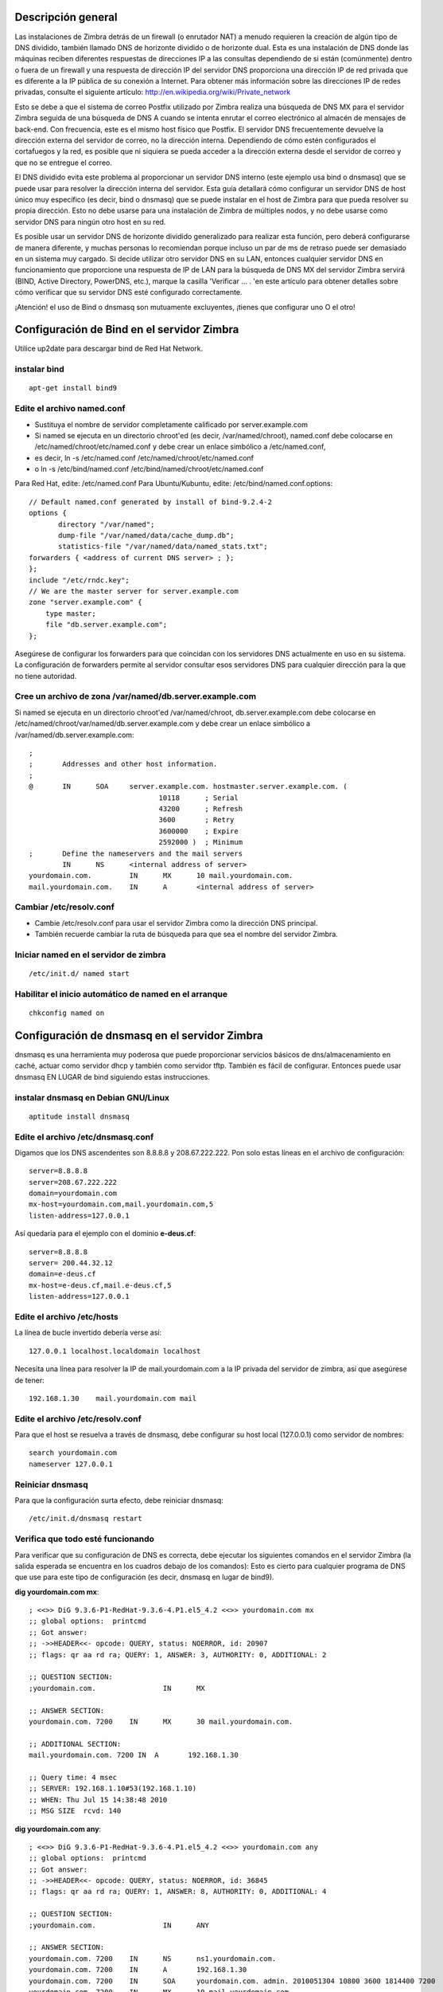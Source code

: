 Descripción general
====================

Las instalaciones de Zimbra detrás de un firewall (o enrutador NAT) a menudo requieren la creación de algún tipo de DNS dividido, también llamado DNS de horizonte dividido o de horizonte dual. Esta es una instalación de DNS donde las máquinas reciben diferentes respuestas de direcciones IP a las consultas dependiendo de si están (comúnmente) dentro o fuera de un firewall y una respuesta de dirección IP del servidor DNS proporciona una dirección IP de red privada que es diferente a la IP pública de su conexión a Internet. Para obtener más información sobre las direcciones IP de redes privadas, consulte el siguiente artículo: http://en.wikipedia.org/wiki/Private_network

Esto se debe a que el sistema de correo Postfix utilizado por Zimbra realiza una búsqueda de DNS MX para el servidor Zimbra seguida de una búsqueda de DNS A cuando se intenta enrutar el correo electrónico al almacén de mensajes de back-end. Con frecuencia, este es el mismo host físico que Postfix. El servidor DNS frecuentemente devuelve la dirección externa del servidor de correo, no la dirección interna. Dependiendo de cómo estén configurados el cortafuegos y la red, es posible que ni siquiera se pueda acceder a la dirección externa desde el servidor de correo y que no se entregue el correo.

El DNS dividido evita este problema al proporcionar un servidor DNS interno (este ejemplo usa bind o dnsmasq) que se puede usar para resolver la dirección interna del servidor. Esta guía detallará cómo configurar un servidor DNS de host único muy específico (es decir, bind o dnsmasq) que se puede instalar en el host de Zimbra para que pueda resolver su propia dirección. Esto no debe usarse para una instalación de Zimbra de múltiples nodos, y no debe usarse como servidor DNS para ningún otro host en su red.

Es posible usar un servidor DNS de horizonte dividido generalizado para realizar esta función, pero deberá configurarse de manera diferente, y muchas personas lo recomiendan porque incluso un par de ms de retraso puede ser demasiado en un sistema muy cargado. Si decide utilizar otro servidor DNS en su LAN, entonces cualquier servidor DNS en funcionamiento que proporcione una respuesta de IP de LAN para la búsqueda de DNS MX del servidor Zimbra servirá (BIND, Active Directory, PowerDNS, etc.), marque la casilla 'Verificar ... . 'en este artículo para obtener detalles sobre cómo verificar que su servidor DNS esté configurado correctamente.

¡Atención! el uso de Bind o dnsmasq son mutuamente excluyentes, ¡tienes que configurar uno O el otro!

Configuración de Bind en el servidor Zimbra
===========================================

Utilice up2date para descargar bind de Red Hat Network.

instalar bind
++++++++++++++
::

	apt-get install bind9

Edite el archivo named.conf
++++++++++++++++++++++++

* Sustituya el nombre de servidor completamente calificado por server.example.com

* Si named se ejecuta en un directorio chroot'ed (es decir, /var/named/chroot), named.conf debe colocarse en /etc/named/chroot/etc/named.conf y debe crear un enlace simbólico a /etc/named.conf,

* es decir, ln -s /etc/named.conf /etc/named/chroot/etc/named.conf

* o ln -s /etc/bind/named.conf /etc/bind/named/chroot/etc/named.conf

Para Red Hat, edite: /etc/named.conf
Para Ubuntu/Kubuntu, edite: /etc/bind/named.conf.options::

	// Default named.conf generated by install of bind-9.2.4-2
	options {
	       directory "/var/named";
	       dump-file "/var/named/data/cache_dump.db";
	       statistics-file "/var/named/data/named_stats.txt";
	forwarders { <address of current DNS server> ; };
	};
	include "/etc/rndc.key";
	// We are the master server for server.example.com
	zone "server.example.com" {
	    type master;
	    file "db.server.example.com";
	};

Asegúrese de configurar los forwarders para que coincidan con los servidores DNS actualmente en uso en su sistema. La configuración de forwarders permite al servidor consultar esos servidores DNS para cualquier dirección para la que no tiene autoridad.

Cree un archivo de zona /var/named/db.server.example.com
++++++++++++++++++++++++++++

Si named se ejecuta en un directorio chroot'ed /var/named/chroot, db.server.example.com debe colocarse en /etc/named/chroot/var/named/db.server.example.com y debe crear un enlace simbólico a /var/named/db.server.example.com::

	;
	;       Addresses and other host information.
	;
	@       IN      SOA     server.example.com. hostmaster.server.example.com. (
		                       10118      ; Serial
		                       43200      ; Refresh
		                       3600       ; Retry
		                       3600000    ; Expire
		                       2592000 )  ; Minimum
	;       Define the nameservers and the mail servers
		IN      NS      <internal address of server>
	yourdomain.com.         IN      MX      10 mail.yourdomain.com.
	mail.yourdomain.com.    IN      A       <internal address of server>

Cambiar /etc/resolv.conf
+++++++++++++++++++++++++

* Cambie /etc/resolv.conf para usar el servidor Zimbra como la dirección DNS principal.

* También recuerde cambiar la ruta de búsqueda para que sea el nombre del servidor Zimbra.

Iniciar named en el servidor de zimbra
++++++++++++++++++++++++++
::

	/etc/init.d/ named start

Habilitar el inicio automático de named en el arranque
+++++++++++++++++++++++++
::

	chkconfig named on

Configuración de dnsmasq en el servidor Zimbra
================================

dnsmasq es una herramienta muy poderosa que puede proporcionar servicios básicos de dns/almacenamiento en caché, actuar como servidor dhcp y también como servidor tftp. También es fácil de configurar. Entonces puede usar dnsmasq EN LUGAR de bind siguiendo estas instrucciones.

instalar dnsmasq en Debian GNU/Linux
+++++++++++++++++++++++++++++++++++++
::

	aptitude install dnsmasq

Edite el archivo /etc/dnsmasq.conf
+++++++++++++++++++++
Digamos que los DNS ascendentes son 8.8.8.8 y 208.67.222.222. Pon solo estas líneas en el archivo de configuración::

	server=8.8.8.8
	server=208.67.222.222
	domain=yourdomain.com
	mx-host=yourdomain.com,mail.yourdomain.com,5
	listen-address=127.0.0.1

Así quedaria para el ejemplo con el dominio **e-deus.cf**::

	server=8.8.8.8
	server= 200.44.32.12
	domain=e-deus.cf
	mx-host=e-deus.cf,mail.e-deus.cf,5
	listen-address=127.0.0.1


Edite el archivo /etc/hosts
++++++++++++++

La línea de bucle invertido debería verse así::

	127.0.0.1 localhost.localdomain localhost

Necesita una línea para resolver la IP de mail.yourdomain.com a la IP privada del servidor de zimbra, así que asegúrese de tener::

	192.168.1.30    mail.yourdomain.com mail


Edite el archivo /etc/resolv.conf
+++++++++++++++++++++++
Para que el host se resuelva a través de dnsmasq, debe configurar su host local (127.0.0.1) como servidor de nombres::

	search yourdomain.com
	nameserver 127.0.0.1

Reiniciar dnsmasq
++++++++++++++
Para que la configuración surta efecto, debe reiniciar dnsmasq::

	/etc/init.d/dnsmasq restart

Verifica que todo esté funcionando
++++++++++++++++++++++++++++++++++++
Para verificar que su configuración de DNS es correcta, debe ejecutar los siguientes comandos en el servidor Zimbra (la salida esperada se encuentra en los cuadros debajo de los comandos): Esto es cierto para cualquier programa de DNS que use para este tipo de configuración (es decir, dnsmasq en lugar de bind9).

**dig yourdomain.com mx**::

	; <<>> DiG 9.3.6-P1-RedHat-9.3.6-4.P1.el5_4.2 <<>> yourdomain.com mx
	;; global options:  printcmd
	;; Got answer:
	;; ->>HEADER<<- opcode: QUERY, status: NOERROR, id: 20907
	;; flags: qr aa rd ra; QUERY: 1, ANSWER: 3, AUTHORITY: 0, ADDITIONAL: 2

	;; QUESTION SECTION:
	;yourdomain.com.                IN      MX

	;; ANSWER SECTION:
	yourdomain.com. 7200    IN      MX      30 mail.yourdomain.com.

	;; ADDITIONAL SECTION:
	mail.yourdomain.com. 7200 IN  A       192.168.1.30

	;; Query time: 4 msec
	;; SERVER: 192.168.1.10#53(192.168.1.10)
	;; WHEN: Thu Jul 15 14:38:48 2010
	;; MSG SIZE  rcvd: 140

**dig yourdomain.com any**::

	; <<>> DiG 9.3.6-P1-RedHat-9.3.6-4.P1.el5_4.2 <<>> yourdomain.com any
	;; global options:  printcmd
	;; Got answer:
	;; ->>HEADER<<- opcode: QUERY, status: NOERROR, id: 36845
	;; flags: qr aa rd ra; QUERY: 1, ANSWER: 8, AUTHORITY: 0, ADDITIONAL: 4

	;; QUESTION SECTION:
	;yourdomain.com.                IN      ANY

	;; ANSWER SECTION:
	yourdomain.com. 7200    IN      NS      ns1.yourdomain.com.
	yourdomain.com. 7200    IN      A       192.168.1.30
	yourdomain.com. 7200    IN      SOA     yourdomain.com. admin. 2010051304 10800 3600 1814400 7200
	yourdomain.com. 7200    IN      MX      10 mail.yourdomain.com.
	yourdomain.com. 7200    IN      NS      ns2.yourdomain.com.

	;; ADDITIONAL SECTION:
	mail.yourdomain.com. 7200 IN     A       192.168.1.30
	ns2.yourdomain.com.  7200 IN     A       192.168.1.11
	ns1.yourdomain.com.  7200 IN     A       192.168.1.10 

	;; Query time: 11 msec
	;; SERVER: 192.168.1.10#53(192.168.1.10)
	;; WHEN: Thu Jul 15 14:38:52 2010
	;; MSG SIZE  rcvd: 367

**host $(hostname)**::

	mail.yourdomain.com has address 192.168.1.30

**NOTA**: El comando host $(hostname) debe escribirse exactamente como ve, no cambie la palabra "nombre de host" por ninguna otra cosa.

También debe tener en cuenta que la salida en su sistema puede ser ligeramente diferente a los ejemplos anteriores, pero debe haber un registro A que apunte a la dirección IP de LAN de su servidor Zimbra y un registro MX que contenga el FQDN (Nombre de dominio completo, eso es el nombre de host más el nombre de dominio y es mail.yourdomain.com en los ejemplos) de su servidor Zimbra.

También debe asegurarse de que el servidor DNS que responde a sus comandos de excavación sea el que ha configurado en su LAN y es el que tiene los registros DNS de su servidor Zimbra. Si ve alguna IP que no es la IP de LAN correcta o el servidor DNS correcto, entonces ha ingresado la información incorrecta en sus archivos de configuración de DNS.

Si se le solicita en los foros que proporcione la información para confirmar que su DNS es correcto, entonces, además de la información anterior, también debe proporcionar el resultado de los siguientes comandos (ejecutar en su servidor Zimbra)::

	cat /etc/resolv.conf
	cat /etc/hosts


En este artículo se asume que está instalando el servidor DNS en su servidor Zimbra, por lo que su resolv.conf debería verse así::

	search yourdomain.com
	nameserver 127.0.0.1

Aunque se menciona en otros artículos, vale la pena repetir que su archivo de hosts debería verse así::

	127.0.0.1 localhost.localdomain localhost
	192.168.1.30 mail.yourdomain.com mail

La línea para el adaptador de bucle invertido (127.0.0.1) debe formatearse como se muestra. El archivo de hosts también debe tener el formato que se muestra y tener la IP de LAN de su servidor Zimbra (como se muestra en los registros DNS) y contener el nombre de host (correo) y su nombre de dominio (yourdomain.com) que le da el nombre de dominio completo (FQDN) de su servidor 'mail.yourdomain.com'.

Si tiene varios servidores dentro del firewall que necesitan usar direcciones internas para comunicarse entre sí, debería considerar configurar un servidor DNS interno completo que pueda tener autoridad para todo el dominio. Este ejemplo no es adecuado para esta tarea.



**Article ID: https://wiki.zimbra.com/index.php?title=Split_DNS**

https://wiki.zimbra.com/wiki/Split_DNS

http://docs.zimbra.com/docs/os/6.0.10/single_server_install/quick_start.1.05.html

